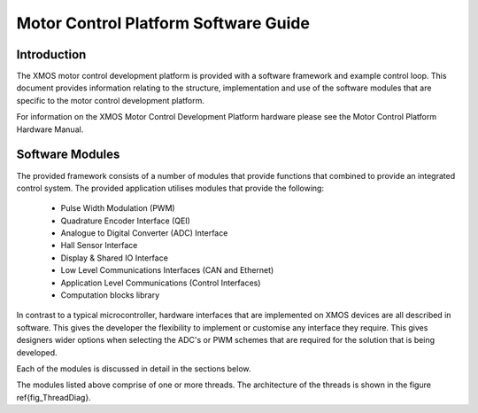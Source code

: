 Motor Control Platform Software Guide
=====================================


Introduction
++++++++++++

The XMOS motor control development platform is provided with a software framework and example control loop. This document provides information relating to the structure, implementation and use of the software modules that are specific to the motor control development platform.

For information on the XMOS Motor Control Development Platform hardware please see the Motor Control Platform Hardware Manual.


Software Modules
++++++++++++++++

The provided framework consists of a number of modules that provide functions that combined to provide an integrated control system. The provided application utilises modules that provide the following:

   * Pulse Width Modulation (PWM)
   * Quadrature Encoder Interface (QEI)
   * Analogue to Digital Converter (ADC) Interface
   * Hall Sensor Interface
   * Display & Shared IO Interface
   * Low Level Communications Interfaces (CAN and Ethernet)
   * Application Level Communications (Control Interfaces)
   * Computation blocks library


In contrast to a typical microcontroller, hardware interfaces that are implemented on XMOS devices are all described in software. This gives the developer the flexibility to implement or customise any interface they require. This gives designers wider options when selecting the ADC's or PWM schemes that are required for the solution that is being developed.

Each of the modules is discussed in detail in the sections below.

The modules listed above comprise of one or more threads. The architecture of the threads is shown in the figure \ref{fig_ThreadDiag}. 

